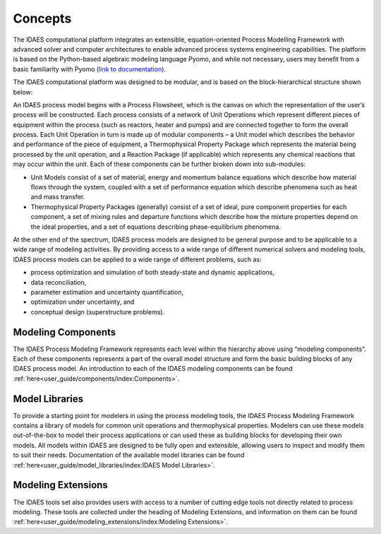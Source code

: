 ﻿Concepts
========

The IDAES computational platform integrates an extensible, equation-oriented Process Modelling
Framework with advanced solver and computer architectures to enable advanced process systems
engineering capabilities. The platform is based on the Python-based algebraic modeling language
Pyomo, and while not necessary, users may benefit from a basic familiarity with Pyomo
(`link to documentation <https://pyomo.readthedocs.io/en/stable/index.html>`_).

The IDAES computational platform was designed to be modular, and is based on the
block-hierarchical structure shown below:

.. image:: ../_images/IDAES_structure.png

An IDAES process model begins with a Process Flowsheet, which is the canvas on which the
representation of the user’s process will be constructed. Each process consists of a network of
Unit Operations which represent different pieces of equipment within the process (such as
reactors, heater and pumps) and are connected together to form the overall process. Each Unit
Operation in turn is made up of modular components – a Unit model which describes the behavior
and performance of the piece of equipment, a Thermophysical Property Package which represents
the material being processed by the unit operation, and a Reaction Package (if applicable) which
represents any chemical reactions that may occur within the unit. Each of these components can
be further broken down into sub-modules:

* Unit Models consist of a set of material, energy and momentum balance equations which describe how
  material flows through the system, coupled with a set of performance equation which describe
  phenomena such as heat and mass transfer.
* Thermophysical Property Packages (generally) consist of a set of ideal, pure component properties
  for each component, a set of mixing rules and departure functions which describe how the mixture
  properties depend on the ideal properties, and a set of equations describing phase-equilibrium
  phenomena.

At the other end of the spectrum, IDAES process models are designed to be general purpose and
to be applicable to a wide range of modeling activities. By providing access to a wide range of
different numerical solvers and modeling tools, IDAES process models can be applied to a wide
range of different problems, such as:

* process optimization and simulation of both steady-state and dynamic applications,
* data reconciliation,
* parameter estimation and uncertainty quantification,
* optimization under uncertainty, and
* conceptual design (superstructure problems).

Modeling Components
-------------------
The IDAES Process Modeling Framework represents each level within the hierarchy above using
“modeling components”. Each of these components represents a part of the overall model structure
and form the basic building blocks of any IDAES process model. An introduction to each of the
IDAES modeling components can be found
:ref:`here<user_guide/components/index:Components>`.

Model Libraries
---------------
To provide a starting point for modelers in using the process modeling tools, the IDAES Process
Modeling Framework contains a library of models for common unit operations and thermophysical
properties. Modelers can use these models out-of-the-box to model their process applications or
can used these as building blocks for developing their own models. All models within IDAES are
designed to be fully open and extensible, allowing users to inspect and modify them to suit
their needs. Documentation of the available model libraries can be found
:ref:`here<user_guide/model_libraries/index:IDAES Model Libraries>`.

Modeling Extensions
--------------------
The IDAES tools set also provides users with access to a number of cutting edge tools not
directly related to process modeling. These tools are collected under the heading of Modeling
Extensions, and information on them can be found
:ref:`here<user_guide/modeling_extensions/index:Modeling Extensions>`.
